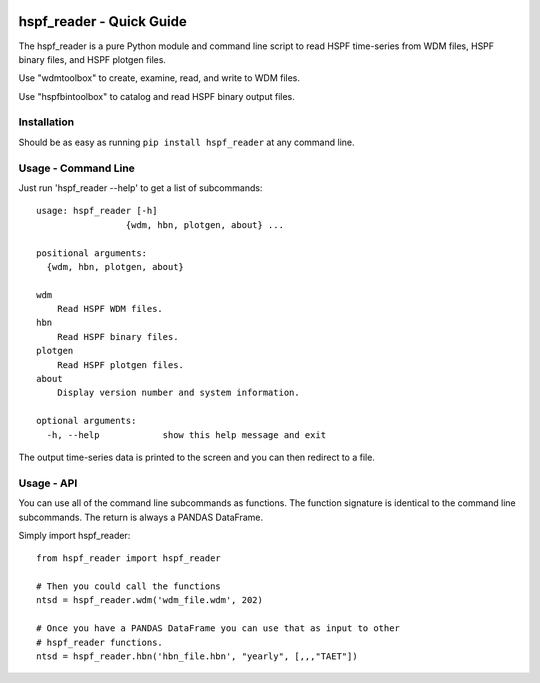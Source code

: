 .. image:: https://github.com/timcera/hspf_reader/actions/workflows/python-package.yml/badge.svg
    :alt: Tests
    :target: https://github.com/timcera/hspf_reader/actions/workflows/python-package.yml
    :height: 20

.. image:: https://img.shields.io/coveralls/github/timcera/hspf_reader
    :alt: Test Coverage
    :target: https://coveralls.io/r/timcera/hspf_reader?branch=master
    :height: 20

.. image:: https://img.shields.io/pypi/v/hspf_reader.svg
    :alt: Latest release
    :target: https://pypi.python.org/pypi/hspf_reader
    :height: 20

.. image:: http://img.shields.io/pypi/l/hspf_reader.svg
    :alt: BSD-3 clause license
    :target: https://pypi.python.org/pypi/hspf_reader/
    :height: 20

.. image:: http://img.shields.io/pypi/dd/hspf_reader.svg
    :alt: hspf_reader downloads
    :target: https://pypi.python.org/pypi/hspf_reader/
    :height: 20

.. image:: https://img.shields.io/pypi/pyversions/hspf_reader
    :alt: PyPI - Python Version
    :target: https://pypi.org/project/hspf_reader/
    :height: 20

hspf_reader - Quick Guide
=========================
The hspf_reader is a pure Python module and command line script to read HSPF
time-series from WDM files, HSPF binary files, and HSPF plotgen files.

Use "wdmtoolbox" to create, examine, read, and write to WDM files.

Use "hspfbintoolbox" to catalog and read HSPF binary output files.

Installation
------------
Should be as easy as running ``pip install hspf_reader`` at any command line.

Usage - Command Line
--------------------
Just run 'hspf_reader --help' to get a list of subcommands::


    usage: hspf_reader [-h]
                     {wdm, hbn, plotgen, about} ...

    positional arguments:
      {wdm, hbn, plotgen, about}

    wdm
        Read HSPF WDM files.
    hbn
        Read HSPF binary files.
    plotgen
        Read HSPF plotgen files.
    about
        Display version number and system information.

    optional arguments:
      -h, --help            show this help message and exit

The output time-series data is printed to the screen and you can then redirect
to a file.

Usage - API
-----------
You can use all of the command line subcommands as functions.  The function
signature is identical to the command line subcommands.  The return is always
a PANDAS DataFrame.

Simply import hspf_reader::

    from hspf_reader import hspf_reader

    # Then you could call the functions
    ntsd = hspf_reader.wdm('wdm_file.wdm', 202)

    # Once you have a PANDAS DataFrame you can use that as input to other
    # hspf_reader functions.
    ntsd = hspf_reader.hbn('hbn_file.hbn', "yearly", [,,,"TAET"])
